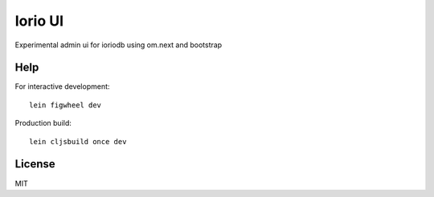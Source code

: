 Iorio UI
========

Experimental admin ui for ioriodb using om.next and bootstrap

Help
----

For interactive development::

    lein figwheel dev

Production build::

    lein cljsbuild once dev

License
-------

MIT
